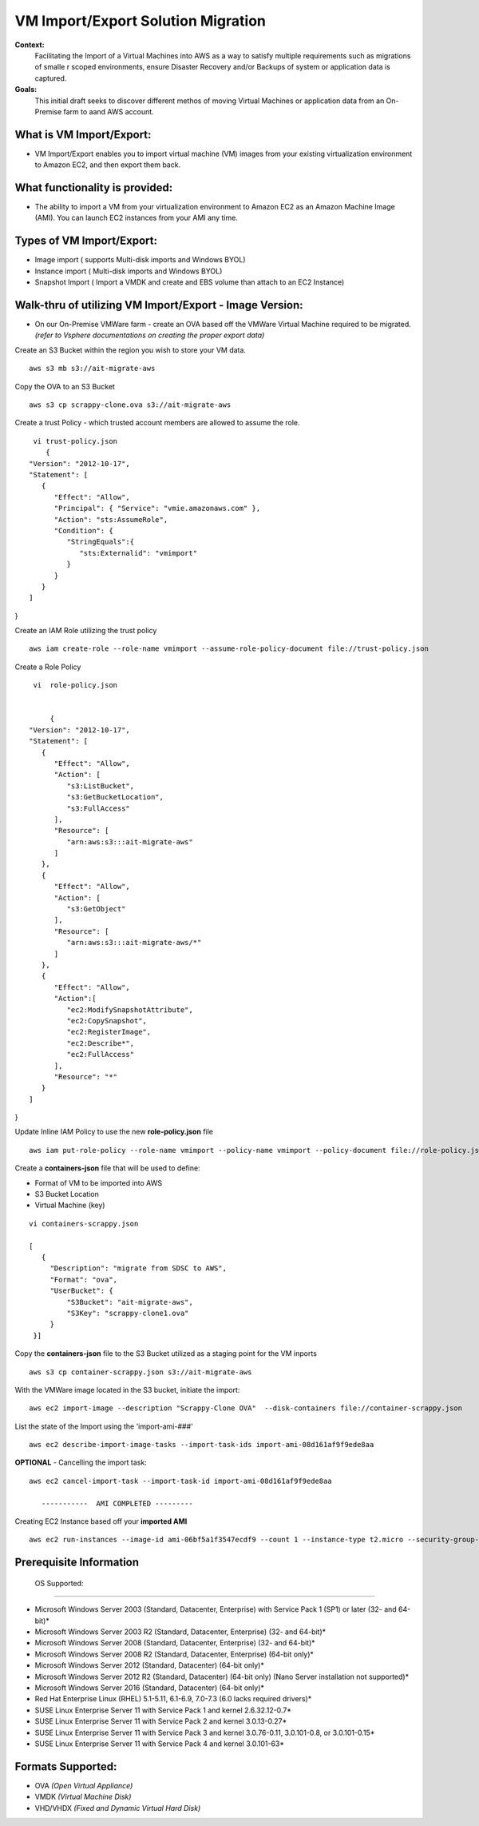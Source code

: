 VM Import/Export Solution Migration
===================================

**Context:**
 Facilitating the Import of a Virtual Machines into AWS as a way to satisfy multiple requirements such as migrations of smalle
 r scoped environments,  ensure Disaster Recovery and/or Backups of system or application data is captured.


**Goals:**
 This initial draft seeks to discover different methos of moving Virtual Machines or application data from an On-Premise farm
 to aand AWS account.

What is VM Import/Export:
-------------------------
- VM Import/Export enables you to import virtual machine (VM) images from your existing virtualization environment to Amazon EC2, and then export them back.


What functionality is provided:
-------------------------------
- The ability to import a VM from your virtualization environment to Amazon EC2 as an Amazon Machine Image (AMI). You can launch EC2 instances from your AMI any time.



Types of VM Import/Export:
--------------------------
- Image import  ( supports Multi-disk imports and Windows BYOL)
- Instance import ( Multi-disk imports and Windows BYOL)
- Snapshot Import ( Import a VMDK and create and EBS volume than attach to an EC2 Instance)

**Walk-thru** of utilizing VM Import/Export - Image Version:
--------------------------------------------

- On our On-Premise VMWare farm - create an OVA based off the VMWare Virtual Machine required to be migrated. *(refer to Vsphere documentations on creating the proper export data)*

Create an S3 Bucket within the region you wish to store your VM data.
::
    aws s3 mb s3://ait-migrate-aws

Copy the OVA to an S3 Bucket
::
    aws s3 cp scrappy-clone.ova s3://ait-migrate-aws

Create a trust Policy - which trusted account members are allowed to assume the role.
::
    vi trust-policy.json
       {
   "Version": "2012-10-17",
   "Statement": [
      {
         "Effect": "Allow",
         "Principal": { "Service": "vmie.amazonaws.com" },
         "Action": "sts:AssumeRole",
         "Condition": {
            "StringEquals":{
               "sts:Externalid": "vmimport"
            }
         }
      }
   ]
}

Create an IAM Role utilizing the trust policy
::
   aws iam create-role --role-name vmimport --assume-role-policy-document file://trust-policy.json

Create a Role Policy
::

    vi  role-policy.json


        {
   "Version": "2012-10-17",
   "Statement": [
      {
         "Effect": "Allow",
         "Action": [
            "s3:ListBucket",
            "s3:GetBucketLocation",
            "s3:FullAccess"
         ],
         "Resource": [
            "arn:aws:s3:::ait-migrate-aws"
         ]
      },
      {
         "Effect": "Allow",
         "Action": [
            "s3:GetObject"
         ],
         "Resource": [
            "arn:aws:s3:::ait-migrate-aws/*"
         ]
      },
      {
         "Effect": "Allow",
         "Action":[
            "ec2:ModifySnapshotAttribute",
            "ec2:CopySnapshot",
            "ec2:RegisterImage",
            "ec2:Describe*",
            "ec2:FullAccess"
         ],
         "Resource": "*"
      }
   ]
}


Update Inline IAM Policy to use the new **role-policy.json** file
::
   aws iam put-role-policy --role-name vmimport --policy-name vmimport --policy-document file://role-policy.json

Create a **containers-json** file that will  be used to define:

- Format of VM to be imported into AWS
- S3 Bucket Location
- Virtual Machine (key)


::

    vi containers-scrappy.json

    [
       {
         "Description": "migrate from SDSC to AWS",
         "Format": "ova",
         "UserBucket": {
             "S3Bucket": "ait-migrate-aws",
             "S3Key": "scrappy-clone1.ova"
         }
     }]

Copy the **containers-json** file to the S3 Bucket utilized as a staging point for the VM inports
::
   aws s3 cp container-scrappy.json s3://ait-migrate-aws

With the VMWare image located in the S3 bucket, initiate the import:
::
   aws ec2 import-image --description "Scrappy-Clone OVA"  --disk-containers file://container-scrappy.json

List the state of the Import using the  'import-ami-###'
::
   aws ec2 describe-import-image-tasks --import-task-ids import-ami-08d161af9f9ede8aa

**OPTIONAL** - Cancelling the import task:
::
   aws ec2 cancel-import-task --import-task-id import-ami-08d161af9f9ede8aa

      -----------  AMI COMPLETED ---------

Creating EC2 Instance based off your **imported AMI**
::
  aws ec2 run-instances --image-id ami-06bf5a1f3547ecdf9 --count 1 --instance-type t2.micro --security-group-ids sg-01ce2b8e86bbaffcb --associate-public-ip-address --subnet-id subnet-03977621d0242cbc5 --tag-specifications 'ResourceType=instance,Tags=[{Key=Name,Value=scrappy-clone}]'


Prerequisite Information
------------------------


 OS Supported:
------------

- Microsoft Windows Server 2003 (Standard, Datacenter, Enterprise) with Service Pack 1 (SP1) or later (32- and 64-bit)*

- Microsoft Windows Server 2003 R2 (Standard, Datacenter, Enterprise) (32- and 64-bit)*

- Microsoft Windows Server 2008 (Standard, Datacenter, Enterprise) (32- and 64-bit)*

- Microsoft Windows Server 2008 R2 (Standard, Datacenter, Enterprise) (64-bit only)*

- Microsoft Windows Server 2012 (Standard, Datacenter) (64-bit only)*

- Microsoft Windows Server 2012 R2 (Standard, Datacenter) (64-bit only) (Nano Server installation not supported)*

- Microsoft Windows Server 2016 (Standard, Datacenter) (64-bit only)*

- Red Hat Enterprise Linux (RHEL) 5.1-5.11, 6.1-6.9, 7.0-7.3 (6.0 lacks required drivers)*

- SUSE Linux Enterprise Server 11 with Service Pack 1 and kernel 2.6.32.12-0.7*

- SUSE Linux Enterprise Server 11 with Service Pack 2 and kernel 3.0.13-0.27*

- SUSE Linux Enterprise Server 11 with Service Pack 3 and kernel 3.0.76-0.11, 3.0.101-0.8, or 3.0.101-0.15*

- SUSE Linux Enterprise Server 11 with Service Pack 4 and kernel 3.0.101-63*

Formats Supported:
-----------------
- OVA *(Open Virtual Appliance)*
- VMDK *(Virtual Machine Disk)*
- VHD/VHDX *(Fixed and Dynamic Virtual Hard Disk)*



